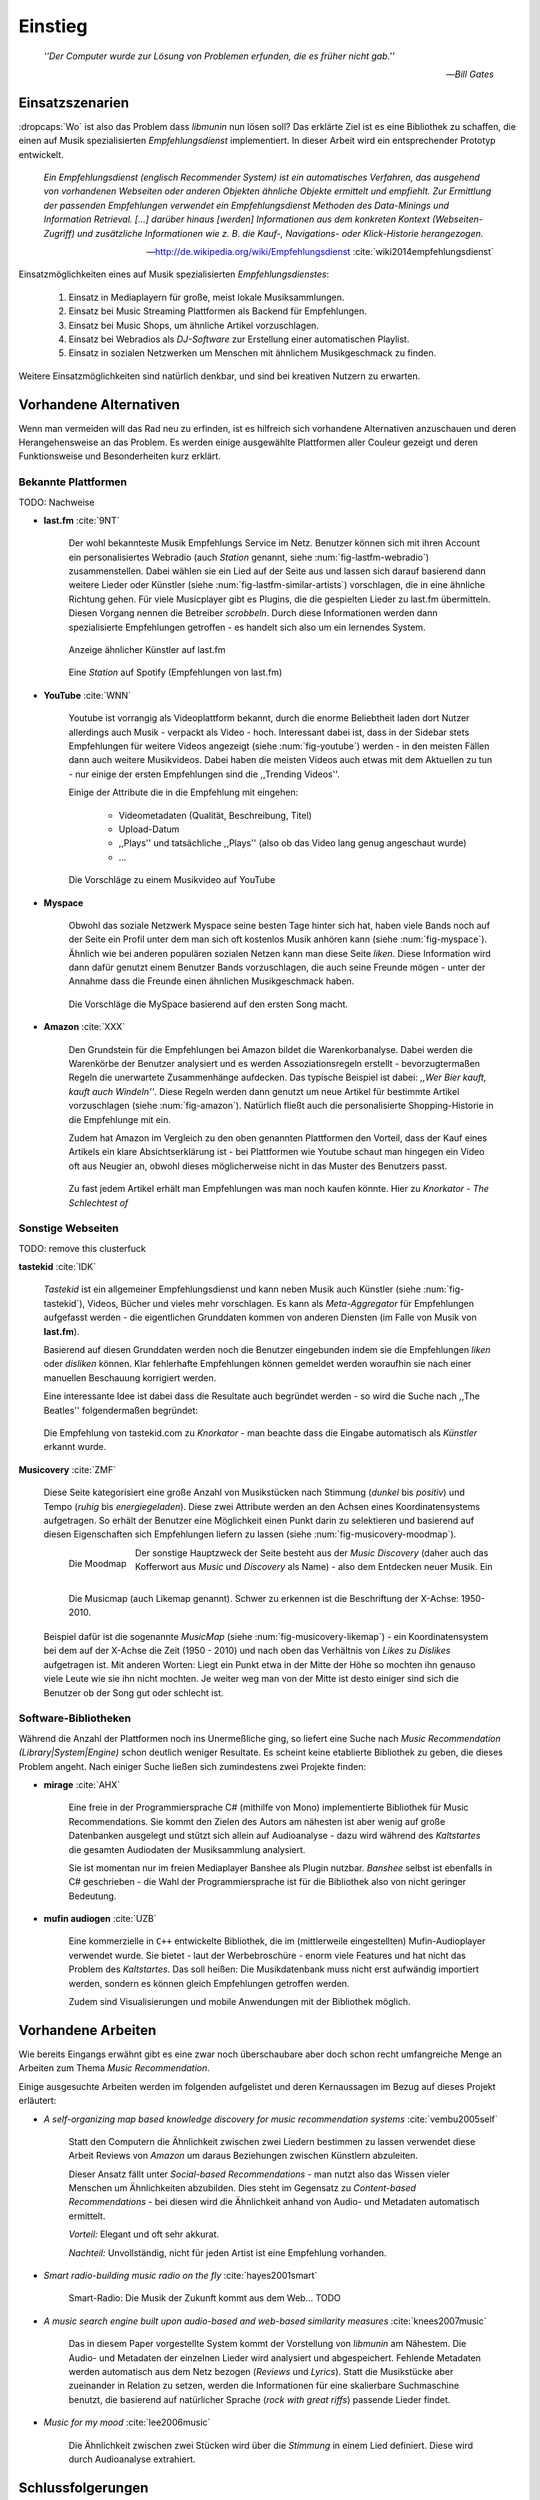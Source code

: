 ********
Einstieg
********

.. epigraph::

    *''Der Computer wurde zur Lösung von Problemen erfunden, die es früher nicht gab.''*

    -- *Bill Gates*


Einsatzszenarien
================

:dropcaps:`Wo` ist also das Problem dass *libmunin* nun lösen soll?
Das erklärte Ziel ist es eine Bibliothek zu schaffen, die
einen auf Musik spezialisierten *Empfehlungsdienst* implementiert.
In dieser Arbeit wird ein entsprechender Prototyp entwickelt.

.. epigraph::

    *Ein Empfehlungsdienst (englisch Recommender System) ist ein automatisches
    Verfahren, das ausgehend von vorhandenen Webseiten oder anderen Objekten
    ähnliche Objekte ermittelt und empfiehlt. Zur Ermittlung der passenden
    Empfehlungen verwendet ein Empfehlungsdienst Methoden des Data-Minings und
    Information Retrieval. [...] darüber hinaus [werden] Informationen aus dem
    konkreten Kontext (Webseiten-Zugriff) und zusätzliche Informationen wie z.
    B. die Kauf-, Navigations- oder Klick-Historie herangezogen.*

    -- http://de.wikipedia.org/wiki/Empfehlungsdienst :cite:`wiki2014empfehlungsdienst`

Einsatzmöglichkeiten eines auf Musik spezialisierten *Empfehlungsdienstes*:

    #. Einsatz in Mediaplayern für große, meist lokale Musiksammlungen.
    #. Einsatz bei Music Streaming Plattformen als Backend für Empfehlungen.
    #. Einsatz bei Music Shops, um ähnliche Artikel vorzuschlagen.
    #. Einsatz bei Webradios als *DJ-Software* zur Erstellung einer automatischen
       Playlist.
    #. Einsatz in sozialen Netzwerken um Menschen mit ähnlichem Musikgeschmack
       zu finden.
    
Weitere Einsatzmöglichkeiten sind natürlich denkbar, und sind bei kreativen
Nutzern zu erwarten. 

Vorhandene Alternativen
=======================

Wenn man vermeiden will das Rad neu zu erfinden, ist es hilfreich sich vorhandene
Alternativen anzuschauen und deren Herangehensweise an das Problem. Es werden
einige ausgewählte Plattformen aller Couleur gezeigt und deren Funktionsweise
und Besonderheiten kurz erklärt.

Bekannte Plattformen
--------------------

TODO: Nachweise

- **last.fm** :cite:`9NT`

    Der wohl bekannteste Musik Empfehlungs Service im Netz. Benutzer können sich mit
    ihren Account ein personalisiertes Webradio (auch *Station* genannt, siehe
    :num:`fig-lastfm-webradio`) zusammenstellen. Dabei wählen sie ein Lied auf
    der Seite aus und lassen sich darauf basierend dann weitere Lieder oder
    Künstler (siehe :num:`fig-lastfm-similar-artists`) vorschlagen, die in eine
    ähnliche Richtung gehen. Für viele Musicplayer gibt es Plugins, die die
    gespielten Lieder zu last.fm übermitteln. Diesen Vorgang nennen die
    Betreiber *scrobbeln*. Durch diese Informationen werden dann spezialisierte
    Empfehlungen getroffen - es handelt sich also um ein lernendes System.

    .. subfigstart::

    .. _fig-lastfm-similar-artists:

    .. figure:: figs/lastfm_similar_artists.png
        :alt: Ähnliche Künstler auf last.fm
        :width: 75%
        :align: center 
    
        Anzeige ähnlicher Künstler auf last.fm

    .. _fig-lastfm-webradio:

    .. figure:: figs/lastfm_spotify_radio.png
        :alt: Eine *Station* auf Spotify
        :width: 100%
        :align: center
    
        Eine *Station* auf Spotify (Empfehlungen von last.fm)

    .. subfigend::
        :width: 0.5
        :alt: last.fm Demonstration
        :label: fig-lastfm
 
        Screenshots von Last.fm. 

- **YouTube** :cite:`WNN`

    Youtube ist vorrangig als Videoplattform bekannt, durch die enorme
    Beliebtheit laden dort Nutzer allerdings auch Musik - verpackt als Video -
    hoch. Interessant dabei ist, dass in der Sidebar stets Empfehlungen für
    weitere Videos angezeigt (siehe :num:`fig-youtube`) werden - in den meisten
    Fällen dann auch weitere Musikvideos. Dabei haben die meisten Videos auch
    etwas mit dem Aktuellen zu tun - nur einige der ersten Empfehlungen sind die
    ,,Trending Videos''.

    Einige der Attribute die in die Empfehlung mit eingehen:

        * Videometadaten (Qualität, Beschreibung, Titel)
        * Upload-Datum
        * ,,Plays'' und tatsächliche ,,Plays'' (also ob das Video lang genug
          angeschaut wurde)
        * ...

    .. _fig-youtube: 

    .. figure:: figs/youtube_sidebar.png
        :alt: Sidebar eines Youtube Videos
        :width: 100%
        :align: center

        Die Vorschläge zu einem Musikvideo auf YouTube

- **Myspace**

    Obwohl das soziale Netzwerk Myspace seine besten Tage hinter sich hat, haben
    viele Bands noch auf der Seite ein Profil unter dem man sich oft kostenlos
    Musik anhören kann (siehe :num:`fig-myspace`). Ähnlich wie bei anderen
    populären sozialen Netzen kann man diese Seite *liken*. Diese Information
    wird dann dafür genutzt einem Benutzer Bands vorzuschlagen, die auch seine
    Freunde mögen - unter der Annahme dass die Freunde einen ähnlichen
    Musikgeschmack haben.

    .. _fig-myspace:

    .. figure:: figs/myspace_queue.png
        :alt: Die Playlist von MySpace 
        :width: 75%
        :align: center

        Die Vorschläge die MySpace basierend auf den ersten Song macht.

- **Amazon** :cite:`XXX`

    Den Grundstein für die Empfehlungen bei Amazon bildet die Warenkorbanalyse.
    Dabei werden die Warenkörbe der Benutzer analysiert und es werden
    Assoziationsregeln erstellt - bevorzugtermaßen Regeln die unerwartete
    Zusammenhänge aufdecken. Das typische Beispiel ist dabei: *,,Wer Bier kauft,
    kauft auch Windeln''*. Diese Regeln werden dann genutzt um neue Artikel für
    bestimmte Artikel vorzuschlagen (siehe :num:`fig-amazon`). Natürlich fließt
    auch die personalisierte Shopping-Historie in die Empfehlunge mit ein.

    Zudem hat Amazon im Vergleich zu den oben genannten Plattformen den Vorteil,
    dass der Kauf eines Artikels ein klare Absichtserklärung ist - bei
    Plattformen wie Youtube schaut man hingegen ein Video oft aus Neugier an,
    obwohl dieses möglicherweise nicht in das Muster des Benutzers passt.

    .. _fig-amazon: 

    .. figure:: figs/amazon_recommendations.png
        :alt: Empfehlungen von Amazon.com 
        :width: 100%
        :align: center

        Zu fast jedem Artikel erhält man Empfehlungen was man noch kaufen
        könnte. Hier zu *Knorkator - The Schlechtest of*

Sonstige Webseiten
------------------

TODO: remove this clusterfuck

**tastekid** :cite:`IDK`

    *Tastekid* ist ein allgemeiner Empfehlungsdienst und kann neben Musik auch
    Künstler (siehe :num:`fig-tastekid`), Videos, Bücher und vieles mehr
    vorschlagen. Es kann als *Meta-Aggregator* für Empfehlungen aufgefasst
    werden - die eigentlichen Grunddaten kommen von anderen Diensten (im Falle
    von Musik von **last.fm**).

    Basierend auf diesen Grunddaten werden noch die Benutzer eingebunden indem sie
    die Empfehlungen *liken* oder *disliken* können. Klar fehlerhafte
    Empfehlungen können gemeldet werden woraufhin sie nach einer manuellen
    Beschauung korrigiert werden.

    Eine interessante Idee ist dabei dass die Resultate auch begründet werden -
    so wird die Suche nach ,,The Beatles'' folgendermaßen begründet: 

    .. _fig-tastekid:

    .. figure:: figs/tastekid_recom.png
        :alt: Empfehlungen von tastekid.com
        :width: 100%
        :align: center

        Die Empfehlung von tastekid.com zu *Knorkator* - man beachte dass die
        Eingabe automatisch als *Künstler* erkannt wurde.

**Musicovery** :cite:`ZMF`

    Diese Seite kategorisiert eine große Anzahl von Musikstücken nach Stimmung
    (*dunkel* bis *positiv*) und Tempo (*ruhig* bis *energiegeladen*). Diese zwei
    Attribute werden an den Achsen eines Koordinatensystems aufgetragen. So
    erhält der Benutzer eine Möglichkeit einen Punkt darin zu selektieren und
    basierend auf diesen Eigenschaften sich Empfehlungen liefern zu lassen
    (siehe :num:`fig-musicovery-moodmap`).
    
    .. subfigstart::

    .. _fig-musicovery-moodmap:

    .. figure:: figs/musicovery_moodmap.png 
        :alt: Die Moodmap
        :width: 100%
        :align: left

        Die Moodmap

    .. _fig-musicovery-likemap:

    .. figure:: figs/musicovery_likemap.png
        :alt: Die Musicmap
        :width: 100%
        :align: left

        Die Musicmap (auch Likemap genannt).
        Schwer zu erkennen ist die Beschriftung der X-Achse: 1950-2010.

    .. subfigend::
        :width: 0.9
        :alt: Musicovery Demonstration
        :label: fig-musicovery
 
        Verschiedene Möglichkeiten auf *musicovery.com*

    Der sonstige Hauptzweck der Seite besteht aus der *Music Discovery* (daher
    auch das Kofferwort aus *Music* und *Discovery* als Name) - also dem
    Entdecken neuer Musik.  Ein Beispiel dafür ist die sogenannte *MusicMap*
    (siehe :num:`fig-musicovery-likemap`) - ein Koordinatensystem bei dem auf
    der X-Achse die Zeit (1950 - 2010) und nach oben das Verhältnis von *Likes*
    zu *Dislikes* aufgetragen ist. Mit anderen Worten: Liegt ein Punkt etwa in
    der Mitte der Höhe so mochten ihn genauso viele Leute wie sie ihn nicht
    mochten. Je weiter weg man von der Mitte ist desto einiger sind sich die
    Benutzer ob der Song gut oder schlecht ist.


Software-Bibliotheken
---------------------

Während die Anzahl der Plattformen noch ins Unermeßliche ging, so liefert eine
Suche nach *Music Recommendation (Library|System|Engine)* schon deutlich weniger
Resultate. Es scheint keine etablierte Bibliothek zu geben, die dieses Problem
angeht. Nach einiger Suche ließen sich zumindestens zwei Projekte finden:

- **mirage** :cite:`AHX`

    Eine freie in der Programmiersprache C# (mithilfe von Mono) implementierte
    Bibliothek für Music Recommendations. Sie kommt den Zielen des Autors am
    nähesten ist aber wenig auf große Datenbanken ausgelegt und stützt sich
    allein auf Audioanalyse - dazu wird während des *Kaltstartes* die gesamten
    Audiodaten der Musiksammlung analysiert.

    Sie ist momentan nur im freien Mediaplayer Banshee als Plugin nutzbar. 
    *Banshee* selbst ist ebenfalls in C# geschrieben - die Wahl der
    Programmiersprache ist für die Bibliothek also von nicht geringer Bedeutung.

- **mufin audiogen** :cite:`UZB`

    Eine kommerzielle in ``C++`` entwickelte Bibliothek, die im (mittlerweile
    eingestellten) Mufin-Audioplayer verwendet wurde. Sie bietet - laut der
    Werbebroschüre - enorm viele  Features und hat nicht das Problem des
    *Kaltstartes*. Das soll heißen: Die Musikdatenbank muss nicht erst aufwändig
    importiert werden, sondern es können gleich Empfehlungen
    getroffen werden.

    Zudem sind Visualisierungen und mobile Anwendungen mit der Bibliothek
    möglich.

Vorhandene Arbeiten
===================

Wie bereits Eingangs erwähnt gibt es eine zwar noch überschaubare aber doch
schon recht umfangreiche Menge an Arbeiten zum Thema *Music Recommendation*.

Einige ausgesuchte Arbeiten werden  im folgenden aufgelistet und deren
Kernaussagen im Bezug auf dieses Projekt erläutert:

* *A self-organizing map based knowledge discovery for music recommendation systems* :cite:`vembu2005self`

    Statt den Computern die Ähnlichkeit zwischen zwei Liedern bestimmen zu
    lassen verwendet diese Arbeit Reviews von *Amazon* um daraus Beziehungen
    zwischen Künstlern abzuleiten.

    Dieser Ansatz fällt unter *Social-based Recommendations* - man nutzt also
    das Wissen vieler Menschen um Ähnlichkeiten abzubilden. Dies steht im
    Gegensatz zu *Content-based Recommendations* - bei diesen wird die
    Ähnlichkeit anhand von Audio- und Metadaten automatisch ermittelt.

    *Vorteil:* Elegant und oft sehr akkurat.

    *Nachteil:* Unvollständig, nicht für jeden Artist ist eine Empfehlung vorhanden.

* *Smart radio-building music radio on the fly* :cite:`hayes2001smart`

    Smart-Radio: Die Musik der  Zukunft kommt aus dem Web... TODO

* *A music search engine built upon audio-based and web-based similarity measures* :cite:`knees2007music`

    Das in diesem Paper vorgestellte System kommt der Vorstellung von *libmunin*
    am Nähestem. Die Audio- und Metadaten der einzelnen Lieder wird analysiert
    und abgespeichert. Fehlende Metadaten werden automatisch aus dem Netz
    bezogen (*Reviews* und *Lyrics*). Statt die Musikstücke aber zueinander in
    Relation zu setzen, werden die Informationen für eine skalierbare
    Suchmaschine benutzt, die basierend auf natürlicher Sprache (*rock with great
    riffs*) passende Lieder findet.

* *Music for my mood* :cite:`lee2006music`

    Die Ähnlichkeit zwischen zwei Stücken wird über die *Stimmung* in einem
    Lied definiert. Diese wird durch Audioanalyse extrahiert.

.. _schlussfolgerungen:

Schlussfolgerungen
==================

Folgende Ideen erschienen übernehmenswert (Quellen in Klammern):

* Ein System welches von seinen Nutzern lernt *(last.fm)*
* Umfangreiche Einbeziehung von Metadaten *(YouTube)*
* Nutze zum Lernen die ,,Warenkorbanalyse'' um Assoziationsregeln abzuleiten. *(Amazon)*
* Nutze Audioanalyse *(mirage)* um Ähnlichkeiten festzustellen - beispielsweise
  die Stimmung bzw. ,,Mood'' in einem Lied. (*Musicovery*)
* Graphen als interne Datenstruktur (*mufin audiogen*)

Es ist natürlich empfehlenswert aus den ,,Fehlern'' anderer zu lernen, daher
sollte man folgende Probleme beim Design und der Implementierung berücksichtigen:

* *Kaltstart*, also die Verzögerung beim ersten Start, möglichst klein halten
  *(mufin audiogen)*
* Verwaltung großer Datenmengen sollte möglich sein *(mirage)*
* Bibliothek Programmiersprachen unabhängig halten *(mirage)*
* Keine strikte Abhängigkeit von Audiodaten. Ein Betrieb nur mit Metadaten
  sollte möglich sein *(mirage)*
* Libertäre Lizenz wählen um allgemeine Verfügbarkeit zu gewährleisten *(mufin
  audiogen)*

Anforderungen
=============

Nachdem man sich also das Umfeld angeschaut hat kann man versuchen
*Anforderungen* abzuleiten die eine gute Schnittmenge aus den obigen Plattformen
und Arbeiten bildet, welche dann das System erfüllen muss.

Dabei wird zwischen **technischen Anforderungen** und **weichen Anforderungen**
unterschieden - erstere sind atomar, sprich sie können ganz oder gar nicht
erfüllt werden, letztere können partiell erfüllt werden und sind aus den
Schlussfolgerungen unter :ref:`schlussfolgerungen` abgeleitet.

Technische Anforderungen
------------------------

.. _anf-performance:

Performante Empfehlungen
~~~~~~~~~~~~~~~~~~~~~~~~

Ausstellen von Empfehlungen muss performant möglich sein.

Da später sehr viele Anfragen, unter Umständen gleichzeitig, an das System
gestellt werden darf auch eine Abfrage von 100 Empfehlungen nicht länger 
als eine Sekunde dauern.

Die eigentliche Arbeit muss daher in einem vorgelagerten Analyseschritt 
erfolgen und die daraus gewonnenen Kenntnisse in einer geeigneten
Datenstruktur gespeichert werden.

.. _anf-chain:

Empfehlungen bilden eine Kette
~~~~~~~~~~~~~~~~~~~~~~~~~~~~~~

Wird eine Anfrage an das System gestellt so wird ein Iterator zurückgegeben
der alle dem System bekannten Songs nach Relevanz absteigend sortiert ausgibt. 

.. _anf-data:

Handhabung großer Datenmengen.
~~~~~~~~~~~~~~~~~~~~~~~~~~~~~~

Groß definiert sich hierbei durch das Einsatzszenario. Bei privaten
Musiksammlungen beträgt die maximale Größe die problemlos unterstützt werden
soll bis zu 40.000 Lieder. 
    
Größere Datenmengen, wie sie vlt. bei Webradios vorkommen, sollen auch unterstützt
werden. Hier ist allerdings dann ein höherer Rechenaufwand gerechtfertigt.

.. _anf-license:

Lizenz
~~~~~~

Die Lizenz sollte einen libertären Einsatz ermöglichen und sicherstellen, dass
Weiterentwicklungen in das Projekt zurückfließen.

Die GPLv3 Lizenz erfüllt diese Bedingungen. Der kommerzielle Einsatz ist
erwünscht.

.. _anf-reasoning:

Begründbarkeit
~~~~~~~~~~~~~~

Empfehlungen sollen begründbar sein.

Es muss möglich sein festzustellen welche Merkmale eines Songs zu der Empfehlung
geführt haben.

Weiche Anforderungen
--------------------

.. _anf-api:

Anpassungsfähige API
~~~~~~~~~~~~~~~~~~~~


Die bereitgestellte API muss auf die stark variierende Qualität und Form von
Musiksammlungen eingestellt sein. 

Viele existierende Musiksammlungen sind unterschiedlich gut mit Metadaten 
(*Tags*) versorgt. So sind manche Tags gar nicht erst vorhanden oder sind
je nach Format und verwendeten Taggingtool/Datenbank anders benannt.

Das fertige System soll mit Szenarien zurecht kommen, wo lediglich die 
Metadaten der zu untersuchenden Songs zur Verfügung stehen, aber nicht die
eigentlichen Audiodaten. Dies kann vorteilhaft sein wenn man keinen Zugriff auf
die Audiodaten hat aber die Metadaten bei Musikdatenbanken wie *MusicBrainz*
vervollständigen kann.

.. _anf-agnostic:

Programmiersprachen agnostisch
~~~~~~~~~~~~~~~~~~~~~~~~~~~~~~

Das System soll von mehreren Programmiersprachen aus benutzbar sein.

Dieses Ziel könnte entweder durch verschiedene Languagebindings erreicht
werden, oder alternativ durch eine Server/Client Struktur mit einem
definierten Protokoll in der Mitte.

Portabilität ist für das erste zweitrangig.
Für den Prototypen sollen lediglich unixoide Betriebssysteme, im speziellen
*Arch Linux* :cite:`JV6`, dem bevorzugten Betriebssystem des Autors, unterstützt werden.

.. _anf-demo:

Demonstrations und Debuggeranwendung inkludiert
~~~~~~~~~~~~~~~~~~~~~~~~~~~~~~~~~~~~~~~~~~~~~~~
   
Eine Demonstrationsanwendung soll entwickelt werden die zur
Fehlersuche, Verbesserung und als Einsatzbeispiel dient.

Als Demonstrationsanwendung eignet sich ein Musicplayer der dem Nutzer mithilfe des
zu entwickelnden System Musikstücke vorschlägt und optimalerweise diese 
Empfehlung auch *begründen* kann. So kann die Anwendung auch als
*Debugger* dienen.

Die Demoanwendung sollte dabei auf dem freien MPD-Client *Moosecat* :cite:`JH7`
aufsetzen.

.. admonition:: *Kurzer Exkurs zu Moosecat:*

   Moosecat ist ein vom Autor seit 2012 entwickelter GPLv3 lizensierter
   MPD-Client. Im Gegensatz zu den meisten, etablierten Clients hält er
   eine Zwischendatenbank, die den Zustand des Servers spiegelt. Dadurch
   wird die Netzwerklast und die Startzeit reduziert und interessante
   Feature wie Volltextsuche wird möglich.

   Er wird in Python, Cython und C entwickelt und befindet sich noch im
   Entwicklungsstadium. 

.. _anf-retrieval:

Einfaches *Information Retrieval*
~~~~~~~~~~~~~~~~~~~~~~~~~~~~~~~~~

Es sollte einfach sein fehlende Daten zu beschaffen.

In den meisten privaten Musiksammlungen sind die wichtigsten Attribute
*getaggt* - sprich in der Audiodatei sind Werte wie *Artist*, *Album* und
*Titel* hinterlegt. Manche Attribute sind allerdings schwerer zu bekommen,
wie beispielsweise die *Lyrics* zu einem bestimmten *Titel* oder auch das
*Genre* eines Albums.

Es sollte aus Komfortgründen auf einfache Art und Weise möglich sein externe
Bibliotheken zur Datenbeschaffung in *libmunin* einzubinden. 
Für diesen Einsatz ist *libglyr* :cite:`9XU` gut geeignet.

.. admonition:: *Kurzer Exkurs zu libglyr:*

    *libglyr* ist eine vom Autor seit Ende 2010 
    entwickelte C-Bibliothek um Musikmetadatensuchmaschine um schwer zu
    besorgende Daten wie Lyrics, Coverart und andere Metadaten im Internet zu
    suchen und optional lokal zwischenzuspeichern.

    Sie ist GPLv3 lizensiert und wird unter anderem im
    *GnomeMusicPlayerClient (gmpc)*, vielen Shellskripten und
    natürlich in dem oben genannten *moosecat* eingesetzt.

.. _anf-learning:

Anpassungsfähigkeit an den Benutzer
~~~~~~~~~~~~~~~~~~~~~~~~~~~~~~~~~~~

Mit der Zeit muss das System sich dem Benutzer anpassen.

Mit der Zeit soll es *bessere* Empfehlungen liefern als am Anfang.
Es soll dabei auf explizite und auf implizite Weise lernen. Beim expliziten
Lernen gibt der Benutzer Tipps (beispielsweise kann er eine Empfehlung
bewerten), beim implizierten Lernen wird das Verhalten des Benutzers beobachtet
und daraus werden Schlussfolgerungen getroffen.

Nichtanforderungen
-------------------

Folgendes sind keine Probleme die von *libmunin* gelöst werden müssen:

    - Einpflegen manuell ersteller Empfehlungen
      
        Dies ist per Wrapper um die Bibliothek möglich.

    - *Social-based music recommendation*

        *libmunin* soll eine rein *Content-based music recommendation* engine
        werden. TODO: Erklären.

Zielgruppe
==========

*libmunin* soll eine Bibliothek für Entwickler sein. Es stellt also keine
einfach zu nutzende Webseite bereit wie die oben genannten - es kann aber als
Backend dafür dienen.

In frühen Phasen sind vor allem interessierte Entwickler die Zielgruppe -
vorzugsweise mit viel Geduld, da sich diese dann auch als Beta-Tester beweisen
müssen. 

Vom Autor sind die folgenden zwei Projekte anvisiert:

    * **moosecat** 

        Implementierung als Plugin für Dynamische Playlisten.

    * **mopidy** :cite:`3W5`

        .. admonition:: *Kurzer Exkurs zu mopidy:*
            
            Mopidy ist eine Alternative Implementierung zum *MusicPlayerDaemon
            (MPD)* in Python mit erweiterten Features. Sie bietet eine Anbindung
            zu Music-Streaming-Plattformen wie *Spotify*. Dabei ist es
            kompatibel mit den existierenden MPD-Clients. 

        Da die Entwickler eine Möglichkeit suchen um Dynamische Playlists zu
        implementieren :cite:`XVG` wäre dies ein guter Anlaufpunkt.


Später kann ein Kommandozeilenprogramm entwickelt werden, dass eine beliebige
Musksammlung einliest und das daraus gewonne Wissen auf Platte speichert. 
Ein weiteres Kommandozeilenprogramm könnte dieses dann einlesen und frei
formatierbare Empfehlungen ausgeben. Besonders für Shellskripte wäre dies
interessant.

Basierend darauf kann auch ein DBUS-Service erstellt werden der diese gewonnene
Daten programmiersprachenagnostisch anderen Anwendungen bereitstellt. Der
Vorteil ist dabei dass es eine zentrale Anwendung gäbe - eine mehrfache Analyse
der Musiksammlung von verschiedenen Programmen würde dabei entfallen.
